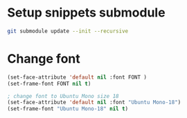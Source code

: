 * Setup snippets submodule

#+BEGIN_SRC bash
git submodule update --init --recursive
#+END_SRC


* Change font
#+BEGIN_SRC lisp
(set-face-attribute 'default nil :font FONT )
(set-frame-font FONT nil t)

; change font to Ubuntu Mono size 18
(set-face-attribute 'default nil :font "Ubuntu Mono-18")
(set-frame-font "Ubuntu Mono-18" nil t)
#+END_SRC
